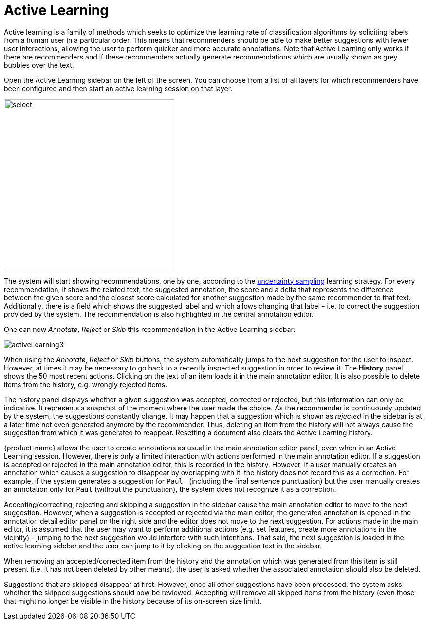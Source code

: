 [[sect_annotation_activeLearning]]
= Active Learning

Active learning is a family of methods which seeks to optimize the learning rate of classification algorithms by  soliciting labels from a human user in a particular order. This means that recommenders should be able to make better suggestions with fewer user interactions, allowing the user to perform quicker and more accurate annotations. Note that Active Learning only works if there are recommenders and if these recommenders actually generate recommendations which are usually shown as grey bubbles over the text.

Open the Active Learning sidebar on the left of the screen. You can choose from a list of all layers for which recommenders have been configured and then start an active learning session on that layer. 

image::activeLearning2.png[select, 350, 350, align="center"]

The system will start showing recommendations, one by one, according to the
<<developer-guide.adoc#sect_activeLearning_uncertaintySampling,uncertainty sampling>> learning strategy. For every recommendation, it shows the related text, the
suggested annotation, the score and a delta that represents the difference between the
given score and the closest score calculated for another suggestion made by the same recommender to that text. Additionally, there is a field which shows the suggested label and which allows changing that label - i.e. to correct the suggestion provided by the system. The recommendation is also highlighted in the central annotation editor.

One can now _Annotate_, _Reject_ or _Skip_ this recommendation in the Active Learning sidebar:

image::activeLearning3.png[align="center"]

When using the _Annotate_, _Reject_ or _Skip_ buttons, the system automatically jumps to the next suggestion for the user to inspect. However, at times it may be necessary to go back to a recently inspected suggestion in order to review it. The *History* panel shows the 50 most recent actions. Clicking on the text of an item loads it in the main annotation editor. It is also possible to delete items from the history, e.g. wrongly rejected items.

The history panel displays whether a given suggestion was accepted, corrected or rejected, but this information can only be indicative. It represents a snapshot of the moment where the user made the choice. As the recommender is continuously updated by the system, the suggestions constantly change. It may happen that a suggestion which is shown as _rejected_ in the sidebar is at a later time not even generated anymore by the recommender. Thus, deleting an item from the history will not always cause the suggestion from which it was generated to reappear. Resetting a document also clears the Active Learning history.

{product-name} allows the user to create annotations as usual in the main annotation editor panel, even when in an Active Learning session. However, there is only a limited interaction with actions performed in the main annotation editor. If a suggestion is accepted or rejected in the main annotation editor, this is recorded in the history. However, if a user manually creates an annotation which causes a suggestion to disappear by overlapping with it, the history does not record this as a correction. For example, if the system generates a suggestion for `Paul.` (including the final sentence punctuation) but the user manually creates an annotation only for `Paul` (without the punctuation), the system does not recognize it as a correction.

Accepting/correcting, rejecting and skipping a suggestion in the sidebar cause the main annotation editor to move to the next suggestion. However, when a suggestion is accepted or rejected via the main editor, the generated annotation is opened in the annotation detail editor panel on the right side and the editor does not move to the next suggestion. For actions made in the main editor, it is assumed that the user may want to perform additional actions (e.g. set features, create more annotations in the vicinity) - jumping to the next suggestion would interfere with such intentions. That said, the next suggestion is loaded in the active learning sidebar and the user can jump to it by clicking on the suggestion text in the sidebar.

When removing an accepted/corrected item from the history and the annotation which was generated from this item is still present (i.e. it has not been deleted by other means), the user is asked whether the associated annotation should also be deleted.

Suggestions that are skipped disappear at first. However, once all other suggestions have been processed, the system asks whether the skipped suggestions should now be reviewed. Accepting will remove all skipped items from the history (even those that might no longer be visible in the history because of its on-screen size limit).
